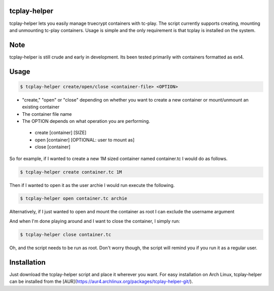 tcplay-helper
================
tcplay-helper lets you easily manage truecrypt containers with tc-play. The script currently supports creating, mounting and unmounting tc-play containers. Usage is simple and the only requirement is that tcplay is installed on the system.


Note
====
tcplay-helper is still crude and early in development. Its been tested primarily with containers formatted as ext4. 

Usage
=====

.. code-block::

   $ tcplay-helper create/open/close <container-file> <OPTION>


* "create," "open" or "close" depending on whether you want to create a new container or mount/unmount an existing container
* The container file name
* The OPTION depends on what operation you are performing.
 * create [container] [SIZE]
 * open [container] [OPTIONAL: user to mount as]
 * close [container]

So for example, if I wanted to create a new 1M sized container named container.tc I would do as follows.

.. code-block::
   
   $ tcplay-helper create container.tc 1M

Then if I wanted to open it as the user archie I would run execute the following.

.. code-block::

   $ tcplay-helper open container.tc archie

Alternatively, if I just wanted to open and mount the container as root I can exclude the username argument

.. code-block::
   $ tcplay-helper open container.tc

   
And when I'm done playing around and I want to close the container, I simply run:

.. code-block::

   $ tcplay-helper close container.tc

Oh, and the script needs to be run as root. Don't worry though, the script will remind you if you run it as a regular user.

Installation
=====

Just download the tcplay-helper script and place it wherever you want. For easy installation on Arch Linux, tcplay-helper can be installed from the [AUR](https://aur4.archlinux.org/packages/tcplay-helper-git/).
